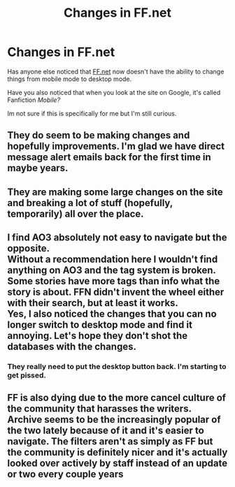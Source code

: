 #+TITLE: Changes in FF.net

* Changes in FF.net
:PROPERTIES:
:Author: WhyMe0126
:Score: 2
:DateUnix: 1608801256.0
:DateShort: 2020-Dec-24
:FlairText: Discussion
:END:
Has anyone else noticed that [[https://FF.net][FF.net]] now doesn't have the ability to change things from mobile mode to desktop mode.

Have you also noticed that when you look at the site on Google, it's called Fanfiction /Mobile?/

Im not sure if this is specifically for me but I'm still curious.


** They do seem to be making changes and hopefully improvements. I'm glad we have direct message alert emails back for the first time in maybe years.
:PROPERTIES:
:Score: 3
:DateUnix: 1608813147.0
:DateShort: 2020-Dec-24
:END:


** They are making some large changes on the site and breaking a lot of stuff (hopefully, temporarily) all over the place.
:PROPERTIES:
:Author: ceplma
:Score: 2
:DateUnix: 1608803598.0
:DateShort: 2020-Dec-24
:END:


** I find AO3 absolutely not easy to navigate but the opposite.\\
Without a recommendation here I wouldn't find anything on AO3 and the tag system is broken. Some stories have more tags than info what the story is about. FFN didn't invent the wheel either with their search, but at least it works.\\
Yes, I also noticed the changes that you can no longer switch to desktop mode and find it annoying. Let's hope they don't shot the databases with the changes.
:PROPERTIES:
:Author: Grim_goth
:Score: 2
:DateUnix: 1608888275.0
:DateShort: 2020-Dec-25
:END:

*** They really need to put the desktop button back. I'm starting to get pissed.
:PROPERTIES:
:Author: Focusun
:Score: 1
:DateUnix: 1608925808.0
:DateShort: 2020-Dec-25
:END:


** FF is also dying due to the more cancel culture of the community that harasses the writers. Archive seems to be the increasingly popular of the two lately because of it and it's easier to navigate. The filters aren't as simply as FF but the community is definitely nicer and it's actually looked over actively by staff instead of an update or two every couple years
:PROPERTIES:
:Author: OldOpossum59251
:Score: -1
:DateUnix: 1608805341.0
:DateShort: 2020-Dec-24
:END:
